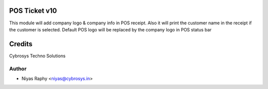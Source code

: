 POS Ticket v10
==============

This module will add company logo & company info in POS receipt. Also it will print the customer name
in the receipt if the customer is selected.
Default POS logo will be replaced by the company logo in POS status bar

Credits
=======
Cybrosys Techno Solutions

Author
------
* Niyas Raphy <niyas@cybrosys.in>
